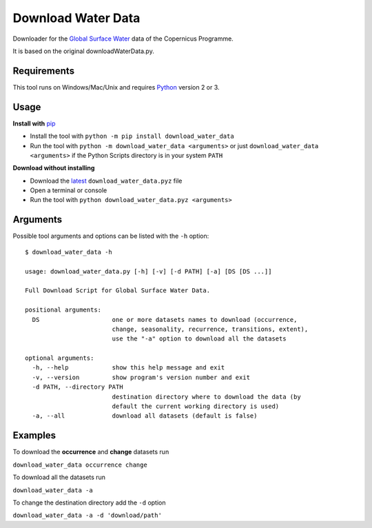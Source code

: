 Download Water Data
===================

Downloader for the `Global Surface Water`_ data of the Copernicus Programme.

It is based on the original downloadWaterData.py.

.. image:: https://img.shields.io/pypi/pyversions/download_water_data.svg
    :target: https://pypi.python.org/pypi/download-water-data

.. image:: https://img.shields.io/pypi/v/download-water-data.svg
    :target: https://pypi.python.org/pypi/download-water-data

.. image:: https://img.shields.io/github/issues/mentaljam/download_water_data.svg
    :target: https://github.com/mentaljam/download_water_data/issues

Requirements
------------

This tool runs on Windows/Mac/Unix and requires `Python`_ version 2 or 3.

Usage
-----

**Install with** `pip`_

- Install the tool with ``python -m pip install download_water_data``
- Run the tool with ``python -m download_water_data <arguments>`` or just
  ``download_water_data <arguments>`` if the Python Scripts directory is in your system ``PATH``

**Download without installing**

-  Download the `latest`_ ``download_water_data.pyz`` file
-  Open a terminal or console
-  Run the tool with ``python download_water_data.pyz <arguments>``

Arguments
---------

Possible tool arguments and options can be listed with the ``-h`` option:

::

    $ download_water_data -h

    usage: download_water_data.py [-h] [-v] [-d PATH] [-a] [DS [DS ...]]

    Full Download Script for Global Surface Water Data.

    positional arguments:
      DS                    one or more datasets names to download (occurrence,
                            change, seasonality, recurrence, transitions, extent),
                            use the "-a" option to download all the datasets

    optional arguments:
      -h, --help            show this help message and exit
      -v, --version         show program's version number and exit
      -d PATH, --directory PATH
                            destination directory where to download the data (by
                            default the current working directory is used)
      -a, --all             download all datasets (default is false)

Examples
--------

To download the **occurrence** and **change** datasets run

``download_water_data occurrence change``

To download all the datasets run

``download_water_data -a``

To change the destination directory add the ``-d`` option

``download_water_data -a -d 'download/path'``

.. _Global Surface Water: https://global-surface-water.appspot.com
.. _Python: https://www.python.org
.. _pip: https://pip.pypa.io/en/stable
.. _latest: https://github.com/mentaljam/download_water_data/releases/latest
